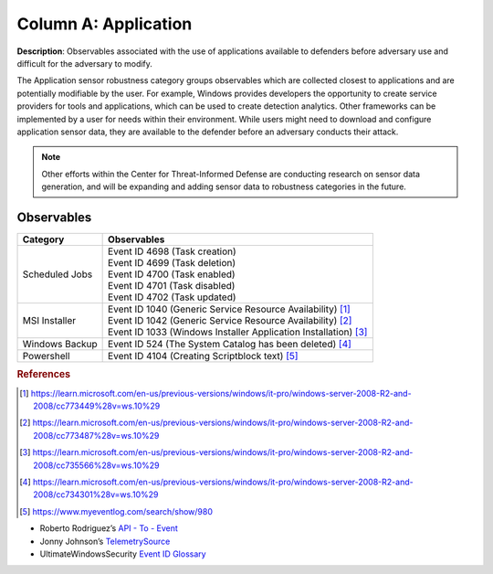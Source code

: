 .. _Application:

---------------------
Column A: Application
---------------------

**Description**: Observables associated with the use of applications available to defenders before adversary use and difficult for the adversary to modify.

The Application sensor robustness category groups observables which are collected closest to applications and are potentially modifiable by the user. For example, Windows provides developers the opportunity to create service providers for tools and applications, which can be used to create detection analytics. Other frameworks can be implemented by a user for needs within their environment. While users might need to download and configure application sensor data, they are available to the defender before an adversary conducts their attack.

.. note:: 
    Other efforts within the Center for Threat-Informed Defense are conducting research on sensor data generation, and will be expanding and adding sensor data to robustness categories in the future.

Observables
^^^^^^^^^^^
+-------------------------------+-----------------------------------------------------------------------+
| Category                      | Observables                                                           |
+===============================+=======================================================================+
| Scheduled Jobs                |  | Event ID 4698 (Task creation)                                      |
|                               |  | Event ID 4699 (Task deletion)                                      |
|                               |  | Event ID 4700 (Task enabled)                                       |
|                               |  | Event ID 4701 (Task disabled)                                      |
|                               |  | Event ID 4702 (Task updated)                                       |
+-------------------------------+-----------------------------------------------------------------------+
| MSI Installer                 |  | Event ID 1040 (Generic Service Resource Availability) [#f1]_       |
|                               |  | Event ID 1042 (Generic Service Resource Availability) [#f2]_       |
|                               |  | Event ID 1033 (Windows Installer Application Installation) [#f3]_  |
+-------------------------------+-----------------------------------------------------------------------+
| Windows Backup                |  | Event ID 524 (The System Catalog has been deleted) [#f4]_          |
+-------------------------------+-----------------------------------------------------------------------+
| Powershell                    |  | Event ID 4104 (Creating Scriptblock text) [#f5]_                   |
+-------------------------------+-----------------------------------------------------------------------+

.. rubric:: References

.. [#f1] https://learn.microsoft.com/en-us/previous-versions/windows/it-pro/windows-server-2008-R2-and-2008/cc773449%28v=ws.10%29
.. [#f2] https://learn.microsoft.com/en-us/previous-versions/windows/it-pro/windows-server-2008-R2-and-2008/cc773487%28v=ws.10%29
.. [#f3] https://learn.microsoft.com/en-us/previous-versions/windows/it-pro/windows-server-2008-R2-and-2008/cc735566%28v=ws.10%29
.. [#f4] https://learn.microsoft.com/en-us/previous-versions/windows/it-pro/windows-server-2008-R2-and-2008/cc734301%28v=ws.10%29
.. [#f5] https://www.myeventlog.com/search/show/980

* Roberto Rodriguez’s `API - To - Event <https://docs.google.com/spreadsheets/d/1Y3MHsgDWj_xH4qrqIMs4kYJq1FSuqv4LqIrcX24L10A/edit#gid=0>`_
* Jonny Johnson’s `TelemetrySource <https://docs.google.com/spreadsheets/d/1d7hPRktxzYWmYtfLFaU_vMBKX2z98bci0fssTYyofdo/edit#gid=0>`_
* UltimateWindowsSecurity `Event ID Glossary <https://www.ultimatewindowssecurity.com/securitylog/encyclopedia/default.aspx?i=j>`_